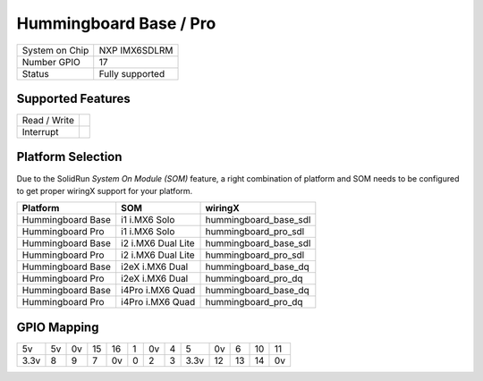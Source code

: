 .. |yes| image:: ../../images/yes.png
.. |no| image:: ../../images/no.png

.. role:: underline
   :class: underline

Hummingboard Base / Pro
=======================

+----------------+-----------------+
| System on Chip | NXP IMX6SDLRM   |
+----------------+-----------------+
| Number GPIO    | 17              |
+----------------+-----------------+
| Status         | Fully supported |
+----------------+-----------------+

Supported Features
------------------

+----------------+-----------------+
| Read / Write   | |yes|           |
+----------------+-----------------+
| Interrupt      | |yes|           |
+----------------+-----------------+

Platform Selection
------------------

Due to the SolidRun *System On Module (SOM)* feature, a right combination of platform and SOM needs to be configured to get proper wiringX support for your platform.

+-------------------+--------------------+-----------------------+
| **Platform**      | **SOM**            | **wiringX**           |
+-------------------+--------------------+-----------------------+
| Hummingboard Base | i1 i.MX6 Solo      | hummingboard_base_sdl |
+-------------------+--------------------+-----------------------+
| Hummingboard Pro  | i1 i.MX6 Solo      | hummingboard_pro_sdl  |
+-------------------+--------------------+-----------------------+
| Hummingboard Base | i2 i.MX6 Dual Lite | hummingboard_base_sdl |
+-------------------+--------------------+-----------------------+
| Hummingboard Pro  | i2 i.MX6 Dual Lite | hummingboard_pro_sdl  |
+-------------------+--------------------+-----------------------+
| Hummingboard Base | i2eX i.MX6 Dual    | hummingboard_base_dq  |
+-------------------+--------------------+-----------------------+
| Hummingboard Pro  | i2eX i.MX6 Dual    | hummingboard_pro_dq   |
+-------------------+--------------------+-----------------------+
| Hummingboard Base | i4Pro i.MX6 Quad   | hummingboard_base_dq  |
+-------------------+--------------------+-----------------------+
| Hummingboard Pro  | i4Pro i.MX6 Quad   | hummingboard_pro_dq   |
+-------------------+--------------------+-----------------------+

GPIO Mapping
------------

.. image:: hummingboardbasepro.jpg

+----+----+----+----+----+---+----+---+----+----+----+----+----+
| 5v | 5v | 0v | 15 | 16 | 1 | 0v | 4 | 5  | 0v | 6  | 10 | 11 |
+----+----+----+----+----+---+----+---+----+----+----+----+----+
|3.3v| 8  | 9  | 7  | 0v | 0 | 2  | 3 |3.3v| 12 | 13 | 14 | 0v |
+----+----+----+----+----+---+----+---+----+----+----+----+----+
